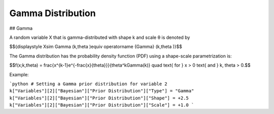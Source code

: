 *******************************
Gamma Distribution
*******************************

## Gamma
          
A random variable X that is gamma-distributed with shape k and scale θ is denoted by

$${\displaystyle X\sim \Gamma (k,\theta )\equiv \operatorname {Gamma} (k,\theta )}$$

The Gamma distribution has the probability density function (PDF) using a shape-scale parametrization is:

$$f(x;k,\theta) =  \frac{x^{k-1}e^{-\frac{x}{\theta}}}{\theta^k\Gamma(k)} \quad \text{ for } x > 0 \text{ and } k, \theta > 0.$$

Example:

```python
# Setting a Gamma prior distribution for variable 2
k["Variables"][2]["Bayesian"]["Prior Distribution"]["Type"] = "Gamma"
k["Variables"][2]["Bayesian"]["Prior Distribution"]["Shape"] = +2.5
k["Variables"][2]["Bayesian"]["Prior Distribution"]["Scale"] = +1.0
```



